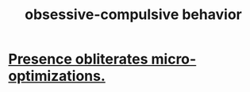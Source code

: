 :PROPERTIES:
:ID:       604e2666-dbfb-4de7-82a1-ceae26d81069
:ROAM_ALIASES: "OCD (psychology)"
:END:
#+title: obsessive-compulsive behavior
* [[https://github.com/JeffreyBenjaminBrown/public_notes_with_github-navigable_links/blob/master/presence_obliterates_micro_optimizations.org][Presence obliterates micro-optimizations.]]
